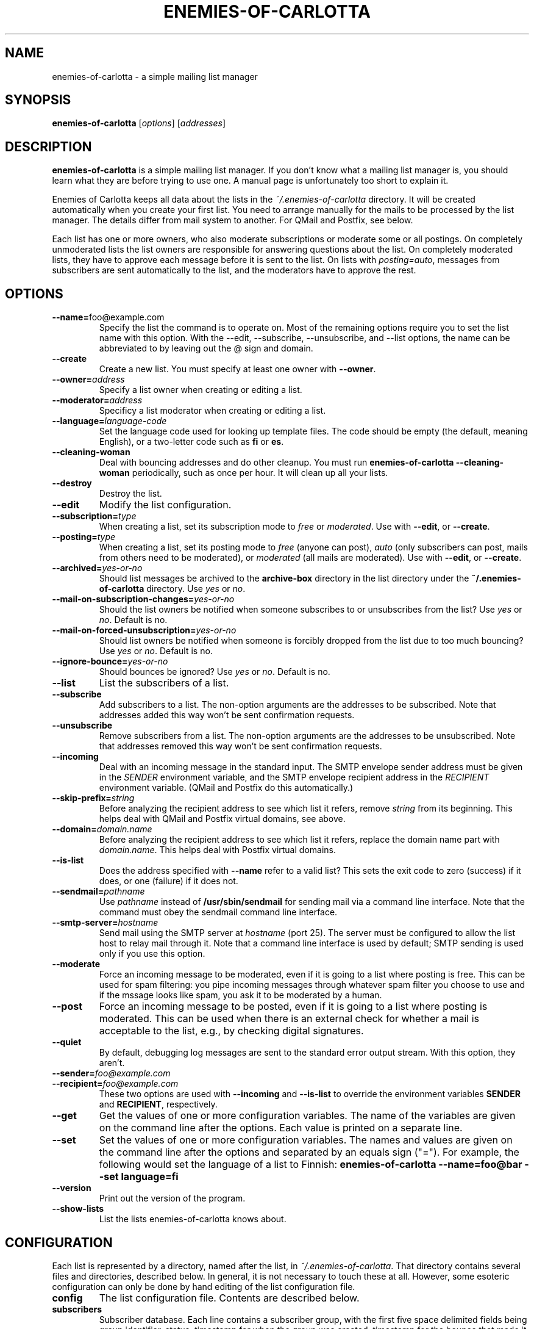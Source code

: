 .TH ENEMIES\-OF\-CARLOTTA 1
.SH NAME
enemies\-of\-carlotta \- a simple mailing list manager
.SH SYNOPSIS
.B enemies\-of\-carlotta 
.IR "" [ options "] [" addresses ]
.SH "DESCRIPTION"
.B enemies\-of\-carlotta
is a simple mailing list manager.
If you don't know what a mailing list manager is, you should learn
what they are before trying to use one.
A manual page is unfortunately too short to explain it.
.PP
Enemies of Carlotta keeps all data about the lists in the
.I ~/.enemies\-of\-carlotta
directory.
It will be created automatically when you create your first list.
You need to arrange manually for the mails to be processed by the
list manager.
The details differ from mail system to another.
For QMail and Postfix, see below.
.PP
Each list has one or more owners, who also moderate subscriptions or
moderate some or all postings.
On completely unmoderated lists the list owners are responsible for
answering questions about the list.
On completely moderated lists, they have to approve each message before
it is sent to the list.
On lists with 
.IR posting=auto ,
messages from subscribers are sent automatically to the list, and the
moderators have to approve the rest.
.SH OPTIONS
.TP
.BR \-\-name= foo@example.com
Specify the list the command is to operate on.
Most of the remaining options require you to set the list name with this
option.
With the \-\-edit, \-\-subscribe, \-\-unsubscribe, and \-\-list options,
the name can be abbreviated to by leaving out the @ sign and domain.
.TP
.BI \-\-create
Create a new list.
You must specify at least one owner with
.BR \-\-owner .
.TP
.BI \-\-owner= address
Specify a list owner when creating or editing a list.
.TP
.BI \-\-moderator= address
Specificy a list moderator when creating or editing a list.
.TP
.BI \-\-language= language\-code
Set the language code used for looking up template files.
The code should be empty (the default, meaning English), or a two\-letter
code such as 
.B fi
or
.BR es .
.TP
.B \-\-cleaning\-woman
Deal with bouncing addresses and do other cleanup.
You must run
.B "enemies\-of\-carlotta \-\-cleaning\-woman"
periodically, such as once per hour.
It will clean up all your lists.
.TP
.BI \-\-destroy
Destroy the list.
.TP
.BI \-\-edit
Modify the list configuration.
.TP
.BI \-\-subscription= type
When creating a list, set its subscription mode to
.I free
or
.IR moderated .
Use with
.BR \-\-edit ,
or
.BR \-\-create .
.TP
.BI \-\-posting= type
When creating a list, set its posting mode to
.IR free 
(anyone can post),
.IR auto
(only subscribers can post, mails from others need to be moderated),
or
.IR moderated 
(all mails are moderated).
Use with
.BR \-\-edit ,
or
.BR \-\-create .
.TP
.BI \-\-archived= yes\-or\-no
Should list messages be archived to the
.B archive\-box
directory in the list directory under the
.B "~/.enemies\-of\-carlotta"
directory.
Use
.I yes
or
.IR no .
.TP
.BI \-\-mail\-on\-subscription\-changes= yes\-or\-no
Should the list owners be notified when someone subscribes to or
unsubscribes from the list?
Use
.I yes
or
.IR no .
Default is no.
.TP
.BI \-\-mail\-on\-forced\-unsubscription= yes\-or\-no
Should list owners be notified when someone is forcibly dropped from
the list due to too much bouncing?
Use
.I yes
or
.IR no .
Default is no.
.TP
.BI \-\-ignore\-bounce= yes\-or\-no
Should bounces be ignored?
Use
.I yes
or
.IR no .
Default is no.
.TP
.BI \-\-list
List the subscribers of a list.
.TP
.BI \-\-subscribe
Add subscribers to a list.
The non\-option arguments are the addresses to be subscribed.
Note that addresses added this way won't be sent confirmation requests.
.TP
.BI \-\-unsubscribe
Remove subscribers from a list.
The non\-option arguments are the addresses to be unsubscribed.
Note that addresses removed this way won't be sent confirmation requests.
.TP
.B \-\-incoming
Deal with an incoming message in the standard input.
The SMTP envelope sender address must be given in the 
.I SENDER
environment variable, and the SMTP envelope recipient address in the
.I RECIPIENT
environment variable.
(QMail and Postfix do this automatically.)
.TP
.BI \-\-skip\-prefix= string
Before analyzing the recipient address to see which list it refers, remove 
.I string
from its beginning.
This helps deal with QMail and Postfix virtual domains, see above.
.TP
.BI \-\-domain= domain.name
Before analyzing the recipient address to see which list it refers, replace
the domain name part with
.IR domain.name .
This helps deal with Postfix virtual domains.
.TP
.BI \-\-is\-list
Does the address specified with
.B \-\-name
refer to a valid list?
This sets the exit code to zero (success) if it does, or one (failure)
if it does not.
.TP
.BI \-\-sendmail= pathname
Use 
.I pathname
instead of
.B /usr/sbin/sendmail
for sending mail via a command line interface.
Note that the command must obey the sendmail command line interface.
.TP
.BI \-\-smtp\-server= hostname
Send mail using the SMTP server at
.I hostname
(port 25).
The server must be configured to allow the list host to relay mail
through it.
Note that a command line interface is used by default;
SMTP sending is used only if you use this option.
.TP
.BI \-\-moderate
Force an incoming message to be moderated, even if it is going to a list
where posting is free.
This can be used for spam filtering: 
you pipe incoming messages through whatever spam filter you choose to use
and if the mssage looks like spam, you ask it to be moderated by a human.
.TP
.BI \-\-post
Force an incoming message to be posted, even if it is going to a list
where posting is moderated.
This can be used when there is an external check for whether a mail
is acceptable to the list, e.g., by checking digital signatures.
.TP
.BI \-\-quiet
By default, debugging log messages are sent to the standard error output
stream.
With this option, they aren't.
.TP
.BI \-\-sender= foo@example.com
.TP
.BI \-\-recipient= foo@example.com
These two options are used with 
.B \-\-incoming 
and
.B \-\-is\-list
to override the environment variables 
.B SENDER
and
.BR RECIPIENT ,
respectively.
.TP
.BI \-\-get
Get the values of one or more configuration variables.
The name of the variables are given on the command line after the options.
Each value is printed on a separate line.
.TP
.BI \-\-set 
Set the values of one or more configuration variables.
The names and values are given on the command line after the options
and separated by an equals sign ("=").
For example, the following would set the language of a list to Finnish:
.B "enemies\-of\-carlotta \-\-name=foo@bar \-\-set language=fi"
.TP
.BI \-\-version
Print out the version of the program.
.TP
.BI \-\-show\-lists
List the lists enemies\-of\-carlotta knows about.
.SH CONFIGURATION
Each list is represented by a directory, named after the list, in 
.IR ~/.enemies\-of\-carlotta .
That directory contains several files and directories, described below.
In general, it is not necessary to touch these at all.
However, some esoteric configuration can only be done by hand editing
of the list configuration file.
.TP
.B config
The list configuration file.
Contents are described below.
.TP
.B subscribers
Subscriber database.
Each line contains a subscriber group, with the first five space 
delimited fields being group identifier, status, timestamp for when
the group was created, timestamp for the bounce that made it switch
from status 'ok' to 'bounced', and the bounce identifier.
.TP
.B archive\-box
Archived messages.
.TP
.B bounce\-box
Bounce messages groups not in state 'ok'.
.TP
.B headers\-to\-add
These headers are added to the mails sent to the list.
They are copied to the beginning of the existing headers exactly as they
are in the file, after list headers ("List\-ID" and such) have been added
and those mentioned in 
.B headers\-to\-remove
have been removed.
.TP
.B headers\-to\-remove
These headers are removed from mails sent to the list.
.TP
.B moderation\-box
Messages waiting for moderator approval.
.TP
.B subscription\-box
Subscription and unsubscription requests waiting to be confirmed by the user.
.TP
.B templates
Directory containing list specific templates (optional). If this
directory exists, templates are searched from it before going for
system wide templates. An empty file here means the
corresponding message is not sent at all. This can, for example, to
be used to turn off the "please wait for moderator" mails on a per\-list
basis.
.TP
.B plugins
Directory containing plugins, Python source files that are loaded 
automatically by EoC upon startup.
The plugins may change how EoC operates.
.PP
The 
.B config
file has a 
.IR keyword = value
format:
.PP
.RS
.nf
[list]
owners = liw@liw.iki.fi
archived = no
posting = free
subscription = free
mail\-on\-subscription\-changes = yes
mail\-on\-forced\-unsubscribe = yes
language = fi
.fi
.RE
.PP
The keywords 
.BR archived , 
.BR posting ,
and
.B subscription 
correspond to the options with the same names.
Other keywords are:
.TP
.B owners
List of addresses for the owners. Set with the
.I \-\-owner
option.
.TP
.B moderators
List of addresses for the moderators. Set with the
.I \-\-moderator
option.
.TP
.B mail\-on\-subscription\-changes
Should the owners be mailed when users subscribe or unsubscribe?
.TP
.B mail\-on\-forced\-unsubscribe
Should the owners be mailed when people are removed from the list due to
excessive bouncing?
.TP
.B ignore_bounce
Bounce messages are ignored on this list. Useful for example if
list should have static subscriber list.
.TP
.B language
Suffix for templates, to allow support for multiple languages.
(If 
.I language
is set to "fi", then the template named "foo" is first searched as
"foo.fi".)
.TP
.B pristine\-headers
Do not MIME encode the headers. Set to "yes" to not encode, anything
else (including empty or unset) means encoding will happen.
.SH EXAMPLES
To create a list called 
.IR moviefans@example.com ,
owned by
.IR ding@example.com ,
use the following command (all on one line):
.sp 1
.nf
.RS
enemies\-of\-carlotta \-\-name=moviefans@example.com
\-\-owner=ding@example.com \-\-create
.RE
.fi
.PP
Note that you need to arrange mail to arrive at the list (and its
command addresses) by configuring your mail system.
For Qmail and Postfix, see below.
.PP
To see the subscribers on that list:
.sp 1
.nf
.RS
enemies\-of\-carlotta \-\-name=moviefans@example.com \-\-list
.RE
.fi
.PP
People wanting to subscribe to the list should mail
.sp 1
.nf
.RS
moviefans\-subscribe@example.com
.RE
.fi
.SH QMAIL
With QMail, to arrange for incoming mail to be processed by Enemies of
Carlotta, you need to create a couple of
.I .qmail\-extension
files per list.
For example, if your username is joe and you wish to run the
joe\-fans mailing list, you need to create two files,
.I .qmail\-fans
and
.IR .qmail\-fans\-default ,
containing
.sp 1
.RS
|enemies\-of\-carlotta \-\-incoming
.RE
.PP
If you're running a virtual domain, example.com, and the mails are
being delivered to via 
.I /var/qmail/control/virtualdomains
to
.IR joe\-exampledotcom ,
the files would be called
.I .qmail\-exampledotcom\-fans
and
.I .qmail\-exampledotcom\-fans\-default
and would contain
.sp 1
.RS
|enemies\-of\-carlotta \-\-incoming \-\-skip\-prefix=joe\-exampledotcom\-
.RE
.sp 1
(all on one line, of course, in case the manual page formatter breaks it
on several lines).
.SH COURIER-MTA
For Courier-MTA, the instructions are similar to the Qmail ones above.
If your user name is joe and you wish to run the joe-fans email list,
you need to create the two files .courier-fans and .courier-fans-default
in your home directory with the content
.sp 1
.RS
|enemies-of-carlotta --is-list --name $RECIPIENT || exit 67
.br
|enemies-of-carlotta --incoming
.RE
.sp 1
(The former file needs only the second line, but the first line does no
harm and it is easier to keep track of things when the files have the
same content.  Note that $RECIPIENT should be included verbatim, it is
not a metavariable for you to expand.)
.PP
If you are running a virtual domain configured so that all mail to the
domain @example.com is delivered to joe-exampledotcom, you need to
create the files .courier-exampledotcom-fans and
.courier-exampledotcom-fans-default containing the two following lines:
.sp 1
.RS
|enemies-of-carlotta --is-list --name $RECIPIENT --skip-prefix=joe-exampledotcom || exit 67
.br
|enemies-of-carlotta --incoming --skip-prefix=joe-exampledotcom
.RE
.sp 1
If the virtual domain is for list use only, then it is sufficient to
create only the file .courier-exampledotcom-default containing the
latter two lines.
.SH POSTFIX
With Postfix, you need to set up a
.I .forward
file containing
.sp 1
.RS
"|procmail \-p"
.RE
.sp 1
and then a
.I .procmailrc
file containing
.sp 1
.RS
:0
.br
* ? enemies\-of\-carlotta \-\-name=$RECIPIENT \-\-is\-list
.br
| enemies\-of\-carlotta \-\-incoming
.RE
.PP
To use Enemies of Carlotta with a Postfix virtual domain, you need to
set up a 
.IR "virtual regular expression map" ,
typically called
.I /etc/postfix/virtual_regexp
(add 
.I "virtual_maps = regexp:/etc/postfix/virtual_regexp"
to your 
.I /etc/postfix/main.cf
file to enable it).
The regexp file needs to do ugly things to preserve the recipient
address.
Add the following to the regexp file:
.sp 1
.RS
/^your\.virtual\.domain$/ dummy
.br
/^(yourlist|yourlist\-.*)@(your\.virtual\.domain)$/ joe+virtual\-$1
.RE
.sp 1
That's two lines. Use
.B joe-virtual
instead, if
.I recipient_delimiter
for your Postfix is configured to a minus instead of a plus..
Then, in your
.I .procmailrc
file, add the
.I "\-\-skip\-prefix=joe\-virtual\-"
and 
.I \-\-domain=your.virtual.domain
options to both calls to 
.BR enemies\-of\-carlotta .
.PP
(Yes, I think these things are much too complicated, too.)
.SH "MAIL COMMANDS"
Users and list owners use Enemies of Carlotta via e\-mail using
command addresses such as
.BR foo\-subscribe@example.com .
Here is a list of all command addresses list users and owners can give.
In all these examples, the name of the mailing list is
.BR foo@example.com .
.SS "Mail commands anyone can use"
These commands are meant for everyone's use.
They don't require any special priviledges.
.TP
.BR foo@example.com
Send mail to all list subscribers.
The message may have to be manually approved by the list moderators first,
and they have the power to reject a message.
.TP
.BR foo\-owner@example.com
Send mail to the list owner or owners instead.
.TP
.BR foo\-help@example.com
Sending mail to this address makes the list manager reply with
the help message for the list.
.TP
.BR foo\-subscribe@example.com
Send mail to this address to subscribe to a list.
The list manager will respond with a confirmation request.
You won't be subscribed unless you reply to the confirmation request.
This way, malicious people can't put your address on a mailing list,
or many mailing lists.
.TP
.BR foo\-subscribe\-joe=example.com@example.com
This is a second form of the subscription address.
If you want to subscribe to the list with another address than the
one you're sending mail from, use this one.
In this case, the address to be subscribed is joe@example.com.
Note that the confirmation request is sent to Joe, since it is
his address that is to be added to the list.
.TP
.BR foo\-unsubscribe@example.com
To unsubscribe from a list, send mail to this address from the address
that is subscribed to the list.
Again, you will receive a confirmation request, to prevent malicious
people from unsubscribing you against your will.
.TP
.BR foo\-unsubscribe\-joe=example.com@example.com
To unsubscribe Joe, use this address.
Again, it is Joe who gets to confirm.
.SS "Mail commands for the list owners"
These are commands that list owners can use to administer their list.
.TP
.BR foo\-subscribe\-joe=example.com@example.com
If a list owner sends mail like this, it is they who get the confirmation
request, not Joe.
It is generally better for people to subscribe themselves, but sometimes
list owners want to do it, when they have permission from the person
and feel helpful.
.TP
.BR foo\-unsubscribe\-joe=example.com@example.com
List owners can also unsubscribe other people.
.TP
.BR foo\-list@example.com
To see who are on the list, this is the address to use.
It only works if the sender address is one of the list owners.
The sender address is the one used on the SMTP level,
not the one in the From: header.
.TP
.BR foo\-setlist@example.com
This lets a list owner set the whole subscriber list at once.
This is similar to using lots and lots and lots of \-subscribe and
\-unsubscribe commands, only less painful.
Everyone who is added to the list gets a welcome message, and
everyone who is removed from the list gets a goodbye message.
.TP
.BR foo\-setlistsilently@example.com
This is similar to \-setlist, but no welcome and goodbye messages are sent.
.SH PLUGINS
Enemies of Carlotta supports plugins.
If you don't know what Python programming is, you may want to skip this
section.
.PP
A plugin is a Python module (file named with a 
.B .py
suffix), placed in the
.B ~/.enemies\-of\-carlotta/plugins
directory.
The plugins are loaded automatically upon startup, if their declared
interface version matches the one implemented by Enemies of Carlotta.
The interface version is declared by the module global variable
.BR PLUGIN_INTERFACE_VERSION .
.PP
Plugins can define hook functions that are called by appropriate places in
the EoC code.
At the moment, the only hook function is 
.BR send_mail_to_subscribers_hook ,
which can manipulate a mail message before it is sent to the subscribers.
The function must look like this:
.PP
.ti +5
def send_mail_to_subscribers_hook(list, text):
.PP
The
.I list
argument is a reference to the
.I MailingList
object that corresponds to the list in question, and 
.I text
is the complete text of the mail message as it exists.
The function must return the new contents of the mail message.
.SH FILES
.TP
.I ~/.enemies\-of\-carlotta
All files related to your mailing lists.
.TP
.I ~/.enemies\-of\-carlotta/secret
Secret password used to generate signed addresses for bounce checking
and subscription verification.
.TP
.I ~/.enemies\-of\-carlotta/foo@example.com
Directory containing data pertaining to the foo@example.com list.
Except for the 
.I config
file in this directory, you shouldn't edit anything by hand.
.TP
.I ~/.enemies\-of\-carlotta/foo@example.com/config
Configuration file for the mailing list.
You may need to edit this file by hand if you wish to change moderation
status or list owners.
.SH "SEE ALSO"
You may want to visit the 
.I "Enemies of Carlotta"
home page at
.IR http://www.iki.fi/liw/eoc/ .
